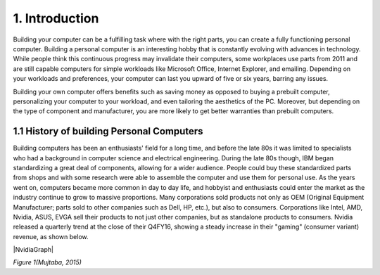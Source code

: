 ***************
1. Introduction
***************
Building your computer can be a fulfilling task where with the right parts, you can create a fully functioning personal computer. Building a personal computer is an interesting hobby that is constantly evolving with advances in technology. While people think this continuous progress may invalidate their computers, some workplaces use parts from 2011 and are still capable computers for simple workloads like Microsoft Office, Internet Explorer, and emailing. Depending on your workloads and preferences, your computer can last you upward of five or six years, barring any issues. 

Building your own computer offers benefits such as saving money as opposed to buying a prebuilt computer, personalizing your computer to your workload, and even tailoring the aesthetics of the PC. Moreover, but depending on the type of component and manufacturer, you are more likely to get better warranties than prebuilt computers. 

1.1 History of building Personal Computers
==========================================
Building computers has been an enthusiasts' field for a long time, and before the late 80s it was limited to specialists who had a background in computer science and electrical engineering. During the late 80s though, IBM began standardizing a great deal of components, allowing for a wider audience. People could buy these standardized parts from shops and with some research were able to assemble the computer and use them for personal use. As the years went on, computers became more common in day to day life, and hobbyist and enthusiasts could enter the market as the industry continue to grow to massive proportions. Many corporations sold products not only as OEM (Original Equipment Manufacturer; parts sold to other companies such as Dell, HP, etc.), but also to consumers. Corporations like Intel, AMD, Nvidia, ASUS, EVGA sell their products to not just other companies, but as standalone products to consumers. Nvidia released a quarterly trend at the close of their Q4FY16, showing a steady increase in their "gaming" (consumer variant) revenue, as shown below.

|NvidiaGraph|

*Figure 1(Mujtaba, 2015)*
